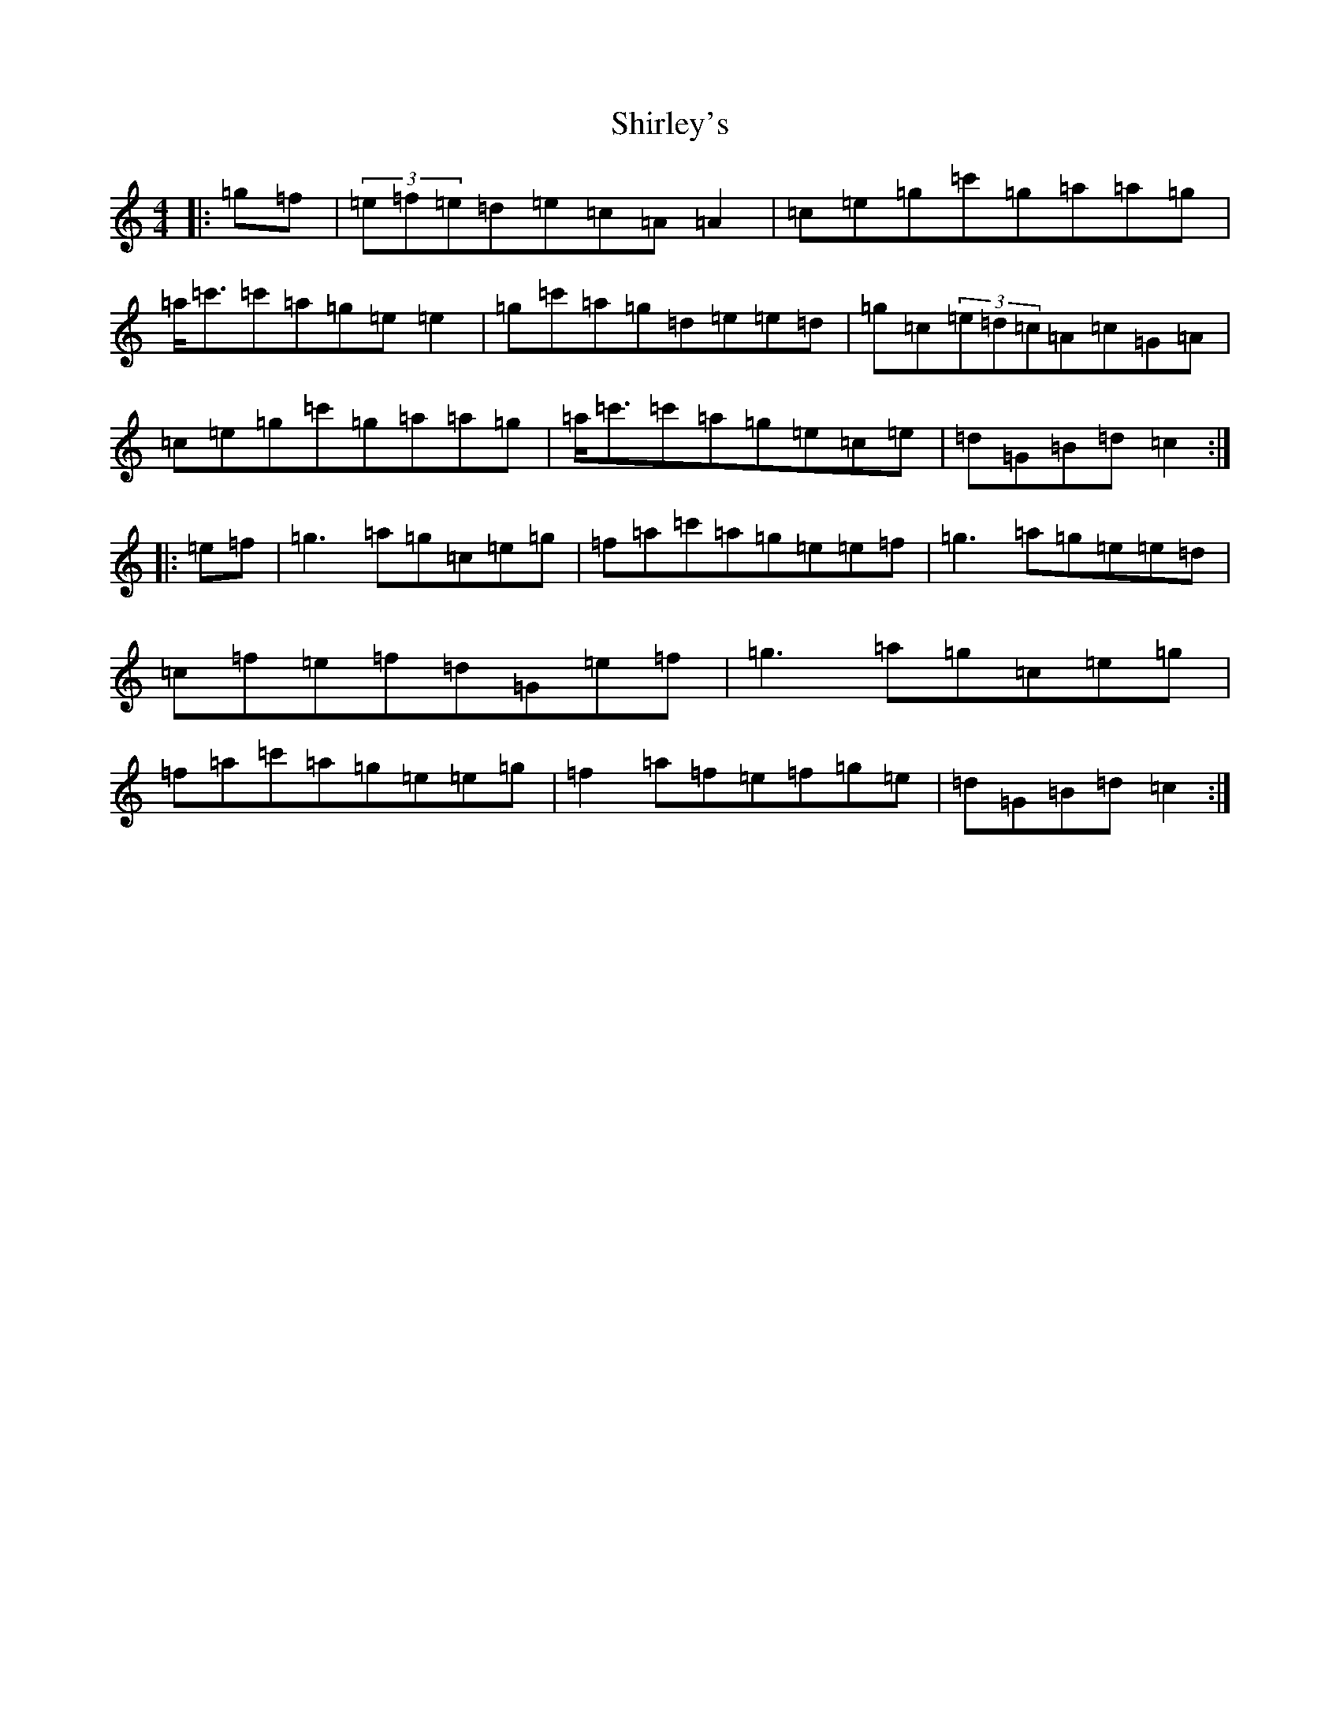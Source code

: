 X: 19357
T: Shirley's
S: https://thesession.org/tunes/1188#setting1188
R: reel
M:4/4
L:1/8
K: C Major
|:=g=f|(3=e=f=e=d=e=c=A=A2|=c=e=g=c'=g=a=a=g|=a<=c'=c'=a=g=e=e2|=g=c'=a=g=d=e=e=d|=g=c(3=e=d=c=A=c=G=A|=c=e=g=c'=g=a=a=g|=a<=c'=c'=a=g=e=c=e|=d=G=B=d=c2:||:=e=f|=g3=a=g=c=e=g|=f=a=c'=a=g=e=e=f|=g3=a=g=e=e=d|=c=f=e=f=d=G=e=f|=g3=a=g=c=e=g|=f=a=c'=a=g=e=e=g|=f2=a=f=e=f=g=e|=d=G=B=d=c2:|